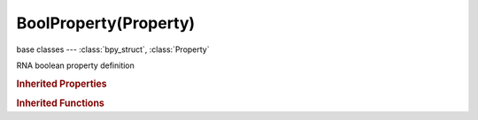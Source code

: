 BoolProperty(Property)
======================

.. module:: bpy.types

base classes --- :class:`bpy_struct`, :class:`Property`

.. class:: BoolProperty(Property)

   RNA boolean property definition

   .. data:: array_dimensions

      Length of each dimension of the array

      :type: int array of 3 items in [0, inf], default (0, 0, 0), (readonly)

   .. data:: array_length

      Maximum length of the array, 0 means unlimited

      :type: int in [0, inf], default 0, (readonly)

   .. data:: default

      Default value for this number

      :type: boolean, default False, (readonly)

   .. data:: default_array

      Default value for this array

      :type: boolean array of 3 items, default (False, False, False), (readonly)

   .. data:: is_array

      :type: boolean, default False, (readonly)

   .. classmethod:: bl_rna_get_subclass(id, default=None)
   
      :arg id: The RNA type identifier.
      :type id: string
      :return: The RNA type or default when not found.
      :rtype: :class:`bpy.types.Struct` subclass


   .. classmethod:: bl_rna_get_subclass_py(id, default=None)
   
      :arg id: The RNA type identifier.
      :type id: string
      :return: The class or default when not found.
      :rtype: type


.. rubric:: Inherited Properties

.. hlist::
   :columns: 2

   * :class:`bpy_struct.id_data`
   * :class:`Property.name`
   * :class:`Property.identifier`
   * :class:`Property.description`
   * :class:`Property.translation_context`
   * :class:`Property.type`
   * :class:`Property.subtype`
   * :class:`Property.srna`
   * :class:`Property.unit`
   * :class:`Property.icon`
   * :class:`Property.is_readonly`
   * :class:`Property.is_animatable`
   * :class:`Property.is_required`
   * :class:`Property.is_argument_optional`
   * :class:`Property.is_never_none`
   * :class:`Property.is_hidden`
   * :class:`Property.is_skip_save`
   * :class:`Property.is_output`
   * :class:`Property.is_registered`
   * :class:`Property.is_registered_optional`
   * :class:`Property.is_runtime`
   * :class:`Property.is_enum_flag`
   * :class:`Property.is_library_editable`
   * :class:`Property.tags`

.. rubric:: Inherited Functions

.. hlist::
   :columns: 2

   * :class:`bpy_struct.as_pointer`
   * :class:`bpy_struct.driver_add`
   * :class:`bpy_struct.driver_remove`
   * :class:`bpy_struct.get`
   * :class:`bpy_struct.is_property_hidden`
   * :class:`bpy_struct.is_property_readonly`
   * :class:`bpy_struct.is_property_set`
   * :class:`bpy_struct.items`
   * :class:`bpy_struct.keyframe_delete`
   * :class:`bpy_struct.keyframe_insert`
   * :class:`bpy_struct.keys`
   * :class:`bpy_struct.path_from_id`
   * :class:`bpy_struct.path_resolve`
   * :class:`bpy_struct.property_unset`
   * :class:`bpy_struct.type_recast`
   * :class:`bpy_struct.values`

